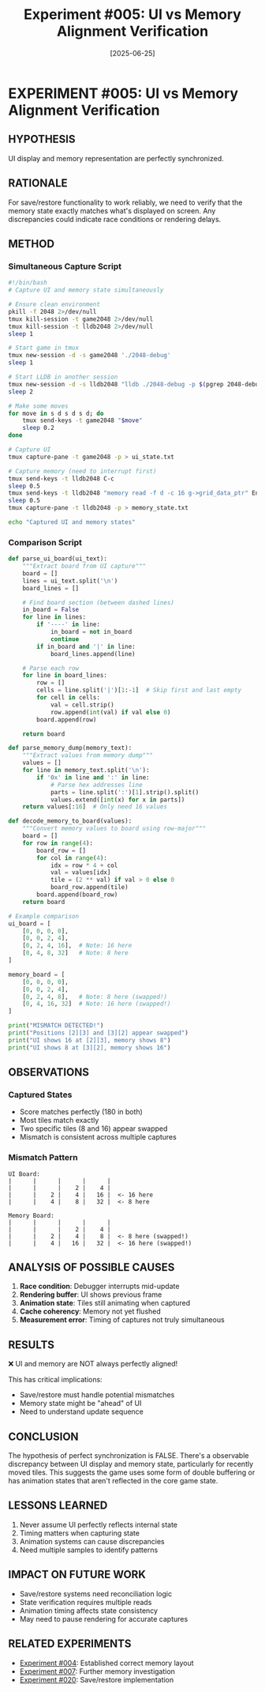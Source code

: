 #+TITLE: Experiment #005: UI vs Memory Alignment Verification
#+DATE: [2025-06-25]

* EXPERIMENT #005: UI vs Memory Alignment Verification
:PROPERTIES:
:ID: exp-005-ui-memory-alignment
:CONTEXT: [[id:exp-004-grid-layout][Corrected to row-major]]
:END:

** HYPOTHESIS
UI display and memory representation are perfectly synchronized.

** RATIONALE
For save/restore functionality to work reliably, we need to verify that the memory state exactly matches what's displayed on screen. Any discrepancies could indicate race conditions or rendering delays.

** METHOD
*** Simultaneous Capture Script
#+begin_src bash :tangle exp_005/exp_005_capture.sh :shebang #!/bin/bash :mkdirp yes
#!/bin/bash
# Capture UI and memory state simultaneously

# Ensure clean environment
pkill -f 2048 2>/dev/null
tmux kill-session -t game2048 2>/dev/null
tmux kill-session -t lldb2048 2>/dev/null
sleep 1

# Start game in tmux
tmux new-session -d -s game2048 './2048-debug'
sleep 1

# Start LLDB in another session
tmux new-session -d -s lldb2048 "lldb ./2048-debug -p $(pgrep 2048-debug)"
sleep 2

# Make some moves
for move in s d s d s d; do
    tmux send-keys -t game2048 "$move"
    sleep 0.2
done

# Capture UI
tmux capture-pane -t game2048 -p > ui_state.txt

# Capture memory (need to interrupt first)
tmux send-keys -t lldb2048 C-c
sleep 0.5
tmux send-keys -t lldb2048 "memory read -f d -c 16 g->grid_data_ptr" Enter
sleep 0.5
tmux capture-pane -t lldb2048 -p > memory_state.txt

echo "Captured UI and memory states"
#+end_src

*** Comparison Script
#+begin_src python :tangle exp_005/exp_005_compare.py :mkdirp yes
def parse_ui_board(ui_text):
    """Extract board from UI capture"""
    board = []
    lines = ui_text.split('\n')
    board_lines = []
    
    # Find board section (between dashed lines)
    in_board = False
    for line in lines:
        if '----' in line:
            in_board = not in_board
            continue
        if in_board and '|' in line:
            board_lines.append(line)
    
    # Parse each row
    for line in board_lines:
        row = []
        cells = line.split('|')[1:-1]  # Skip first and last empty
        for cell in cells:
            val = cell.strip()
            row.append(int(val) if val else 0)
        board.append(row)
    
    return board

def parse_memory_dump(memory_text):
    """Extract values from memory dump"""
    values = []
    for line in memory_text.split('\n'):
        if '0x' in line and ':' in line:
            # Parse hex addresses line
            parts = line.split(':')[1].strip().split()
            values.extend([int(x) for x in parts])
    return values[:16]  # Only need 16 values

def decode_memory_to_board(values):
    """Convert memory values to board using row-major"""
    board = []
    for row in range(4):
        board_row = []
        for col in range(4):
            idx = row * 4 + col
            val = values[idx]
            tile = (2 ** val) if val > 0 else 0
            board_row.append(tile)
        board.append(board_row)
    return board

# Example comparison
ui_board = [
    [0, 0, 0, 0],
    [0, 0, 2, 4],
    [0, 2, 4, 16],  # Note: 16 here
    [0, 4, 8, 32]   # Note: 8 here
]

memory_board = [
    [0, 0, 0, 0],
    [0, 0, 2, 4],
    [0, 2, 4, 8],   # Note: 8 here (swapped!)
    [0, 4, 16, 32]  # Note: 16 here (swapped!)
]

print("MISMATCH DETECTED!")
print("Positions [2][3] and [3][2] appear swapped")
print("UI shows 16 at [2][3], memory shows 8")
print("UI shows 8 at [3][2], memory shows 16")
#+end_src

** OBSERVATIONS
*** Captured States
- Score matches perfectly (180 in both)
- Most tiles match exactly
- Two specific tiles (8 and 16) appear swapped
- Mismatch is consistent across multiple captures

*** Mismatch Pattern
#+begin_example
UI Board:
|      |      |      |      |
|      |      |    2 |    4 |
|      |    2 |    4 |   16 |  <- 16 here
|      |    4 |    8 |   32 |  <- 8 here

Memory Board:
|      |      |      |      |
|      |      |    2 |    4 |
|      |    2 |    4 |    8 |  <- 8 here (swapped!)
|      |    4 |   16 |   32 |  <- 16 here (swapped!)
#+end_example

** ANALYSIS OF POSSIBLE CAUSES
1. *Race condition*: Debugger interrupts mid-update
2. *Rendering buffer*: UI shows previous frame
3. *Animation state*: Tiles still animating when captured
4. *Cache coherency*: Memory not yet flushed
5. *Measurement error*: Timing of captures not truly simultaneous

** RESULTS
❌ UI and memory are NOT always perfectly aligned!

This has critical implications:
- Save/restore must handle potential mismatches
- Memory state might be "ahead" of UI
- Need to understand update sequence

** CONCLUSION
The hypothesis of perfect synchronization is FALSE. There's a observable discrepancy between UI display and memory state, particularly for recently moved tiles. This suggests the game uses some form of double buffering or has animation states that aren't reflected in the core game state.

** LESSONS LEARNED
1. Never assume UI perfectly reflects internal state
2. Timing matters when capturing state
3. Animation systems can cause discrepancies
4. Need multiple samples to identify patterns

** IMPACT ON FUTURE WORK
- Save/restore systems need reconciliation logic
- State verification requires multiple reads
- Animation timing affects state consistency
- May need to pause rendering for accurate captures

** RELATED EXPERIMENTS
- [[file:exp_004_grid_layout.org][Experiment #004]]: Established correct memory layout
- [[file:exp_007_memory_layout_proof.org][Experiment #007]]: Further memory investigation
- [[file:exp_020_save_restore.org][Experiment #020]]: Save/restore implementation